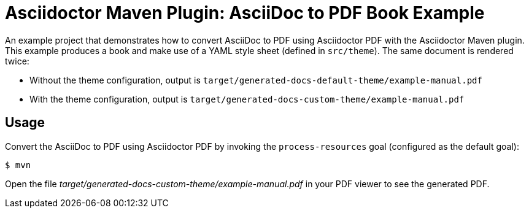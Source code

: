 = Asciidoctor Maven Plugin: AsciiDoc to PDF Book Example

An example project that demonstrates how to convert AsciiDoc to PDF using Asciidoctor PDF with the Asciidoctor Maven plugin.
This example produces a book and make use of a YAML style sheet (defined in `src/theme`).
The same document is rendered twice:

* Without the theme configuration, output is `target/generated-docs-default-theme/example-manual.pdf`
* With the theme configuration, output is `target/generated-docs-custom-theme/example-manual.pdf`

== Usage

Convert the AsciiDoc to PDF using Asciidoctor PDF by invoking the `process-resources` goal (configured as the default goal):

 $ mvn

Open the file _target/generated-docs-custom-theme/example-manual.pdf_ in your PDF viewer to see the generated PDF.
